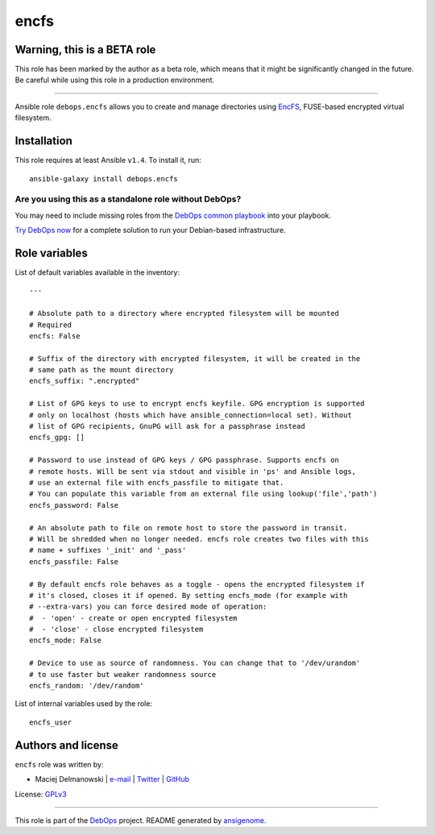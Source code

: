 |DebOps| encfs
##############

.. |DebOps| image:: http://debops.org/images/debops-small.png
   :target: http://debops.org

|Travis CI| |test-suite| |Ansible Galaxy|

.. |Travis CI| image:: http://img.shields.io/travis/debops/ansible-encfs.svg?style=flat
   :target: http://travis-ci.org/debops/ansible-encfs

.. |test-suite| image:: http://img.shields.io/badge/test--suite-ansible--encfs-blue.svg?style=flat
   :target: https://github.com/debops/test-suite/tree/master/ansible-encfs/

.. |Ansible Galaxy| image:: http://img.shields.io/badge/galaxy-debops.encfs-660198.svg?style=flat
   :target: https://galaxy.ansible.com/list#/roles/1562


Warning, this is a BETA role
~~~~~~~~~~~~~~~~~~~~~~~~~~~~

This role has been marked by the author as a beta role, which means that it
might be significantly changed in the future. Be careful while using this role
in a production environment.

****

Ansible role ``debops.encfs`` allows you to create and manage directories
using `EncFS`_, FUSE-based encrypted virtual filesystem.

.. _EncFS: https://en.wikipedia.org/wiki/EncFS

Installation
~~~~~~~~~~~~

This role requires at least Ansible ``v1.4``. To install it, run:

::

    ansible-galaxy install debops.encfs

Are you using this as a standalone role without DebOps?
=======================================================

You may need to include missing roles from the `DebOps common playbook`_
into your playbook.

`Try DebOps now`_ for a complete solution to run your Debian-based infrastructure.

.. _DebOps common playbook: https://github.com/debops/debops-playbooks/blob/master/playbooks/common.yml
.. _Try DebOps now: https://github.com/debops/debops/




Role variables
~~~~~~~~~~~~~~

List of default variables available in the inventory:

::

    ---
    
    # Absolute path to a directory where encrypted filesystem will be mounted
    # Required
    encfs: False
    
    # Suffix of the directory with encrypted filesystem, it will be created in the
    # same path as the mount directory
    encfs_suffix: ".encrypted"
    
    # List of GPG keys to use to encrypt encfs keyfile. GPG encryption is supported
    # only on localhost (hosts which have ansible_connection=local set). Without
    # list of GPG recipients, GnuPG will ask for a passphrase instead
    encfs_gpg: []
    
    # Password to use instead of GPG keys / GPG passphrase. Supports encfs on
    # remote hosts. Will be sent via stdout and visible in 'ps' and Ansible logs,
    # use an external file with encfs_passfile to mitigate that.
    # You can populate this variable from an external file using lookup('file','path')
    encfs_password: False
    
    # An absolute path to file on remote host to store the password in transit.
    # Will be shredded when no longer needed. encfs role creates two files with this
    # name + suffixes '_init' and '_pass'
    encfs_passfile: False
    
    # By default encfs role behaves as a toggle - opens the encrypted filesystem if
    # it's closed, closes it if opened. By setting encfs_mode (for example with
    # --extra-vars) you can force desired mode of operation:
    #  - 'open' - create or open encrypted filesystem
    #  - 'close' - close encrypted filesystem
    encfs_mode: False
    
    # Device to use as source of randomness. You can change that to '/dev/urandom'
    # to use faster but weaker randomness source
    encfs_random: '/dev/random'

List of internal variables used by the role:

::

    encfs_user


Authors and license
~~~~~~~~~~~~~~~~~~~

``encfs`` role was written by:

- Maciej Delmanowski | `e-mail <mailto:drybjed@gmail.com>`_ | `Twitter <https://twitter.com/drybjed>`_ | `GitHub <https://github.com/drybjed>`_

License: `GPLv3 <https://tldrlegal.com/license/gnu-general-public-license-v3-%28gpl-3%29>`_

****

This role is part of the `DebOps`_ project. README generated by `ansigenome`_.

.. _DebOps: http://debops.org/
.. _Ansigenome: https://github.com/nickjj/ansigenome/
